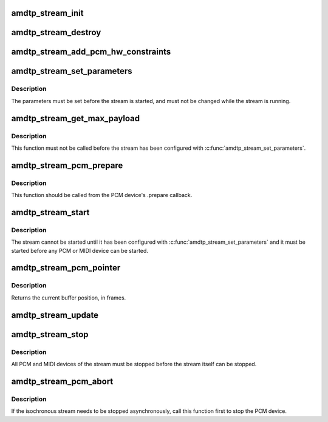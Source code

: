.. -*- coding: utf-8; mode: rst -*-
.. src-file: sound/firewire/amdtp-stream.c

.. _`amdtp_stream_init`:

amdtp_stream_init
=================

.. c:function:: int amdtp_stream_init(struct amdtp_stream *s, struct fw_unit *unit, enum amdtp_stream_direction dir, enum cip_flags flags, unsigned int fmt, amdtp_stream_process_data_blocks_t process_data_blocks, unsigned int protocol_size)

    initialize an AMDTP stream structure

    :param struct amdtp_stream \*s:
        the AMDTP stream to initialize

    :param struct fw_unit \*unit:
        the target of the stream

    :param enum amdtp_stream_direction dir:
        the direction of stream

    :param enum cip_flags flags:
        the packet transmission method to use

    :param unsigned int fmt:
        the value of fmt field in CIP header

    :param amdtp_stream_process_data_blocks_t process_data_blocks:
        callback handler to process data blocks

    :param unsigned int protocol_size:
        the size to allocate newly for protocol

.. _`amdtp_stream_destroy`:

amdtp_stream_destroy
====================

.. c:function:: void amdtp_stream_destroy(struct amdtp_stream *s)

    free stream resources

    :param struct amdtp_stream \*s:
        the AMDTP stream to destroy

.. _`amdtp_stream_add_pcm_hw_constraints`:

amdtp_stream_add_pcm_hw_constraints
===================================

.. c:function:: int amdtp_stream_add_pcm_hw_constraints(struct amdtp_stream *s, struct snd_pcm_runtime *runtime)

    add hw constraints for PCM substream

    :param struct amdtp_stream \*s:
        the AMDTP stream, which must be initialized.

    :param struct snd_pcm_runtime \*runtime:
        the PCM substream runtime

.. _`amdtp_stream_set_parameters`:

amdtp_stream_set_parameters
===========================

.. c:function:: int amdtp_stream_set_parameters(struct amdtp_stream *s, unsigned int rate, unsigned int data_block_quadlets)

    set stream parameters

    :param struct amdtp_stream \*s:
        the AMDTP stream to configure

    :param unsigned int rate:
        the sample rate

    :param unsigned int data_block_quadlets:
        the size of a data block in quadlet unit

.. _`amdtp_stream_set_parameters.description`:

Description
-----------

The parameters must be set before the stream is started, and must not be
changed while the stream is running.

.. _`amdtp_stream_get_max_payload`:

amdtp_stream_get_max_payload
============================

.. c:function:: unsigned int amdtp_stream_get_max_payload(struct amdtp_stream *s)

    get the stream's packet size

    :param struct amdtp_stream \*s:
        the AMDTP stream

.. _`amdtp_stream_get_max_payload.description`:

Description
-----------

This function must not be called before the stream has been configured
with \ :c:func:`amdtp_stream_set_parameters`\ .

.. _`amdtp_stream_pcm_prepare`:

amdtp_stream_pcm_prepare
========================

.. c:function:: void amdtp_stream_pcm_prepare(struct amdtp_stream *s)

    prepare PCM device for running

    :param struct amdtp_stream \*s:
        the AMDTP stream

.. _`amdtp_stream_pcm_prepare.description`:

Description
-----------

This function should be called from the PCM device's .prepare callback.

.. _`amdtp_stream_start`:

amdtp_stream_start
==================

.. c:function:: int amdtp_stream_start(struct amdtp_stream *s, int channel, int speed)

    start transferring packets

    :param struct amdtp_stream \*s:
        the AMDTP stream to start

    :param int channel:
        the isochronous channel on the bus

    :param int speed:
        firewire speed code

.. _`amdtp_stream_start.description`:

Description
-----------

The stream cannot be started until it has been configured with
\ :c:func:`amdtp_stream_set_parameters`\  and it must be started before any PCM or MIDI
device can be started.

.. _`amdtp_stream_pcm_pointer`:

amdtp_stream_pcm_pointer
========================

.. c:function:: unsigned long amdtp_stream_pcm_pointer(struct amdtp_stream *s)

    get the PCM buffer position

    :param struct amdtp_stream \*s:
        the AMDTP stream that transports the PCM data

.. _`amdtp_stream_pcm_pointer.description`:

Description
-----------

Returns the current buffer position, in frames.

.. _`amdtp_stream_update`:

amdtp_stream_update
===================

.. c:function:: void amdtp_stream_update(struct amdtp_stream *s)

    update the stream after a bus reset

    :param struct amdtp_stream \*s:
        the AMDTP stream

.. _`amdtp_stream_stop`:

amdtp_stream_stop
=================

.. c:function:: void amdtp_stream_stop(struct amdtp_stream *s)

    stop sending packets

    :param struct amdtp_stream \*s:
        the AMDTP stream to stop

.. _`amdtp_stream_stop.description`:

Description
-----------

All PCM and MIDI devices of the stream must be stopped before the stream
itself can be stopped.

.. _`amdtp_stream_pcm_abort`:

amdtp_stream_pcm_abort
======================

.. c:function:: void amdtp_stream_pcm_abort(struct amdtp_stream *s)

    abort the running PCM device

    :param struct amdtp_stream \*s:
        the AMDTP stream about to be stopped

.. _`amdtp_stream_pcm_abort.description`:

Description
-----------

If the isochronous stream needs to be stopped asynchronously, call this
function first to stop the PCM device.

.. This file was automatic generated / don't edit.


